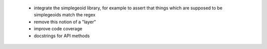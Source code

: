  * integrate the simplegeoid library, for example to assert that things which are supposed to be simplegeoids match the regex
 * remove this notion of a "layer"
 * improve code coverage
 * docstrings for API methods
